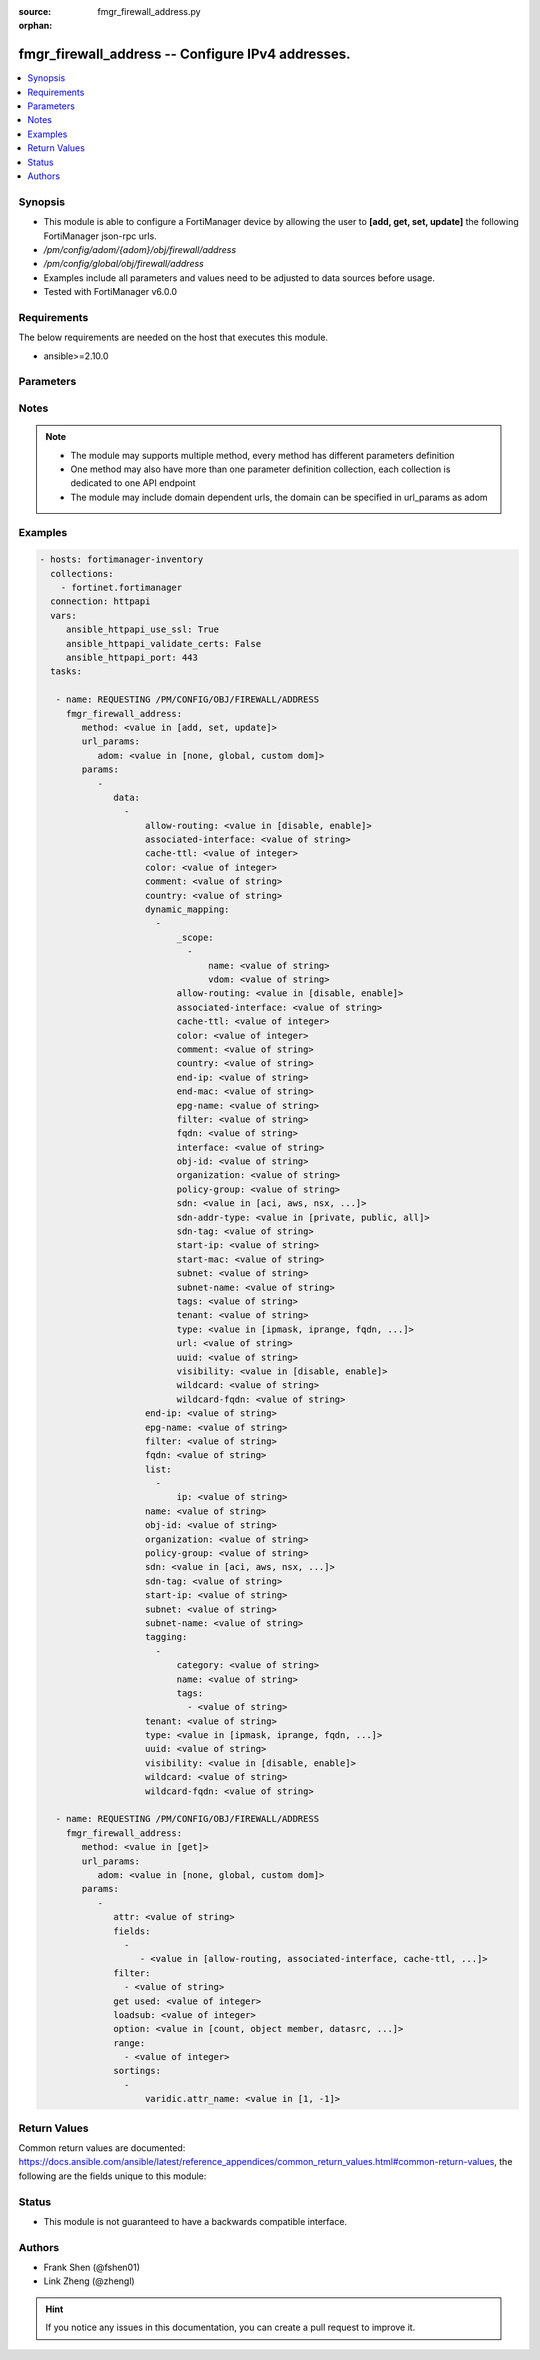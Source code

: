 :source: fmgr_firewall_address.py

:orphan:

.. _fmgr_firewall_address:

fmgr_firewall_address -- Configure IPv4 addresses.
++++++++++++++++++++++++++++++++++++++++++++++++++

.. versionadded:: 2.10

.. contents::
   :local:
   :depth: 1


Synopsis
--------

- This module is able to configure a FortiManager device by allowing the user to **[add, get, set, update]** the following FortiManager json-rpc urls.
- `/pm/config/adom/{adom}/obj/firewall/address`
- `/pm/config/global/obj/firewall/address`
- Examples include all parameters and values need to be adjusted to data sources before usage.
- Tested with FortiManager v6.0.0


Requirements
------------
The below requirements are needed on the host that executes this module.

- ansible>=2.10.0



Parameters
----------

.. raw:: html

 <ul>
 <li><span class="li-head">url_params</span> - parameters in url path <span class="li-normal">type: dict</span> <span class="li-required">required: true</span></li>
 <ul class="ul-self">
 <li><span class="li-head">adom</span> - the domain prefix <span class="li-normal">type: str</span> <span class="li-normal"> choices: none, global, custom dom</span></li>
 </ul>
 <li><span class="li-head">parameters for method: [add, set, update]</span> - Configure IPv4 addresses.</li>
 <ul class="ul-self">
 <li><span class="li-head">data</span> - No description for the parameter <span class="li-normal">type: array</span> <ul class="ul-self">
 <li><span class="li-head">allow-routing</span> - Enable/disable use of this address in the static route configuration. <span class="li-normal">type: str</span>  <span class="li-normal">choices: [disable, enable]</span> </li>
 <li><span class="li-head">associated-interface</span> - Network interface associated with address. <span class="li-normal">type: str</span> </li>
 <li><span class="li-head">cache-ttl</span> - Defines the minimal TTL of individual IP addresses in FQDN cache measured in seconds. <span class="li-normal">type: int</span> </li>
 <li><span class="li-head">color</span> - Color of icon on the GUI. <span class="li-normal">type: int</span> </li>
 <li><span class="li-head">comment</span> - No description for the parameter <span class="li-normal">type: str</span> </li>
 <li><span class="li-head">country</span> - IP addresses associated to a specific country. <span class="li-normal">type: str</span> </li>
 <li><span class="li-head">dynamic_mapping</span> - No description for the parameter <span class="li-normal">type: array</span> <ul class="ul-self">
 <li><span class="li-head">_scope</span> - No description for the parameter <span class="li-normal">type: array</span> <ul class="ul-self">
 <li><span class="li-head">name</span> - No description for the parameter <span class="li-normal">type: str</span> </li>
 <li><span class="li-head">vdom</span> - No description for the parameter <span class="li-normal">type: str</span> </li>
 </ul>
 <li><span class="li-head">allow-routing</span> - No description for the parameter <span class="li-normal">type: str</span>  <span class="li-normal">choices: [disable, enable]</span> </li>
 <li><span class="li-head">associated-interface</span> - No description for the parameter <span class="li-normal">type: str</span> </li>
 <li><span class="li-head">cache-ttl</span> - No description for the parameter <span class="li-normal">type: int</span> </li>
 <li><span class="li-head">color</span> - No description for the parameter <span class="li-normal">type: int</span> </li>
 <li><span class="li-head">comment</span> - No description for the parameter <span class="li-normal">type: str</span> </li>
 <li><span class="li-head">country</span> - No description for the parameter <span class="li-normal">type: str</span> </li>
 <li><span class="li-head">end-ip</span> - No description for the parameter <span class="li-normal">type: str</span> </li>
 <li><span class="li-head">end-mac</span> - No description for the parameter <span class="li-normal">type: str</span> </li>
 <li><span class="li-head">epg-name</span> - No description for the parameter <span class="li-normal">type: str</span> </li>
 <li><span class="li-head">filter</span> - No description for the parameter <span class="li-normal">type: str</span> </li>
 <li><span class="li-head">fqdn</span> - No description for the parameter <span class="li-normal">type: str</span> </li>
 <li><span class="li-head">interface</span> - No description for the parameter <span class="li-normal">type: str</span> </li>
 <li><span class="li-head">obj-id</span> - No description for the parameter <span class="li-normal">type: str</span> </li>
 <li><span class="li-head">organization</span> - No description for the parameter <span class="li-normal">type: str</span> </li>
 <li><span class="li-head">policy-group</span> - No description for the parameter <span class="li-normal">type: str</span> </li>
 <li><span class="li-head">sdn</span> - No description for the parameter <span class="li-normal">type: str</span>  <span class="li-normal">choices: [aci, aws, nsx, nuage, azure, gcp, oci, openstack]</span> </li>
 <li><span class="li-head">sdn-addr-type</span> - No description for the parameter <span class="li-normal">type: str</span>  <span class="li-normal">choices: [private, public, all]</span> </li>
 <li><span class="li-head">sdn-tag</span> - No description for the parameter <span class="li-normal">type: str</span> </li>
 <li><span class="li-head">start-ip</span> - No description for the parameter <span class="li-normal">type: str</span> </li>
 <li><span class="li-head">start-mac</span> - No description for the parameter <span class="li-normal">type: str</span> </li>
 <li><span class="li-head">subnet</span> - No description for the parameter <span class="li-normal">type: str</span> </li>
 <li><span class="li-head">subnet-name</span> - No description for the parameter <span class="li-normal">type: str</span> </li>
 <li><span class="li-head">tags</span> - No description for the parameter <span class="li-normal">type: str</span> </li>
 <li><span class="li-head">tenant</span> - No description for the parameter <span class="li-normal">type: str</span> </li>
 <li><span class="li-head">type</span> - No description for the parameter <span class="li-normal">type: str</span>  <span class="li-normal">choices: [ipmask, iprange, fqdn, wildcard, geography, url, wildcard-fqdn, nsx, aws, dynamic, interface-subnet, mac]</span> </li>
 <li><span class="li-head">url</span> - No description for the parameter <span class="li-normal">type: str</span> </li>
 <li><span class="li-head">uuid</span> - No description for the parameter <span class="li-normal">type: str</span> </li>
 <li><span class="li-head">visibility</span> - No description for the parameter <span class="li-normal">type: str</span>  <span class="li-normal">choices: [disable, enable]</span> </li>
 <li><span class="li-head">wildcard</span> - No description for the parameter <span class="li-normal">type: str</span> </li>
 <li><span class="li-head">wildcard-fqdn</span> - No description for the parameter <span class="li-normal">type: str</span> </li>
 </ul>
 <li><span class="li-head">end-ip</span> - Final IP address (inclusive) in the range for the address. <span class="li-normal">type: str</span> </li>
 <li><span class="li-head">epg-name</span> - Endpoint group name. <span class="li-normal">type: str</span> </li>
 <li><span class="li-head">filter</span> - Match criteria filter. <span class="li-normal">type: str</span> </li>
 <li><span class="li-head">fqdn</span> - Fully Qualified Domain Name address. <span class="li-normal">type: str</span> </li>
 <li><span class="li-head">list</span> - No description for the parameter <span class="li-normal">type: array</span> <ul class="ul-self">
 <li><span class="li-head">ip</span> - IP. <span class="li-normal">type: str</span> </li>
 </ul>
 <li><span class="li-head">name</span> - Address name. <span class="li-normal">type: str</span> </li>
 <li><span class="li-head">obj-id</span> - Object ID for NSX. <span class="li-normal">type: str</span> </li>
 <li><span class="li-head">organization</span> - Organization domain name (Syntax: organization/domain). <span class="li-normal">type: str</span> </li>
 <li><span class="li-head">policy-group</span> - Policy group name. <span class="li-normal">type: str</span> </li>
 <li><span class="li-head">sdn</span> - SDN. <span class="li-normal">type: str</span>  <span class="li-normal">choices: [aci, aws, nsx, nuage, azure, gcp, oci, openstack]</span> </li>
 <li><span class="li-head">sdn-tag</span> - SDN Tag. <span class="li-normal">type: str</span> </li>
 <li><span class="li-head">start-ip</span> - First IP address (inclusive) in the range for the address. <span class="li-normal">type: str</span> </li>
 <li><span class="li-head">subnet</span> - IP address and subnet mask of address. <span class="li-normal">type: str</span> </li>
 <li><span class="li-head">subnet-name</span> - Subnet name. <span class="li-normal">type: str</span> </li>
 <li><span class="li-head">tagging</span> - No description for the parameter <span class="li-normal">type: array</span> <ul class="ul-self">
 <li><span class="li-head">category</span> - Tag category. <span class="li-normal">type: str</span> </li>
 <li><span class="li-head">name</span> - Tagging entry name. <span class="li-normal">type: str</span> </li>
 <li><span class="li-head">tags</span> - No description for the parameter <span class="li-normal">type: array</span> <ul class="ul-self">
 <li><span class="li-head">{no-name}</span> - No description for the parameter <span class="li-normal">type: str</span> </li>
 </ul>
 </ul>
 <li><span class="li-head">tenant</span> - Tenant. <span class="li-normal">type: str</span> </li>
 <li><span class="li-head">type</span> - Type of address. <span class="li-normal">type: str</span>  <span class="li-normal">choices: [ipmask, iprange, fqdn, wildcard, geography, url, wildcard-fqdn, nsx, aws, dynamic, interface-subnet, mac]</span> </li>
 <li><span class="li-head">uuid</span> - Universally Unique Identifier (UUID; automatically assigned but can be manually reset). <span class="li-normal">type: str</span> </li>
 <li><span class="li-head">visibility</span> - Enable/disable address visibility in the GUI. <span class="li-normal">type: str</span>  <span class="li-normal">choices: [disable, enable]</span> </li>
 <li><span class="li-head">wildcard</span> - IP address and wildcard netmask. <span class="li-normal">type: str</span> </li>
 <li><span class="li-head">wildcard-fqdn</span> - Fully Qualified Domain Name with wildcard characters. <span class="li-normal">type: str</span> </li>
 </ul>
 </ul>
 <li><span class="li-head">parameters for method: [get]</span> - Configure IPv4 addresses.</li>
 <ul class="ul-self">
 <li><span class="li-head">attr</span> - The name of the attribute to retrieve its datasource. <span class="li-normal">type: str</span> </li>
 <li><span class="li-head">fields</span> - No description for the parameter <span class="li-normal">type: array</span> <ul class="ul-self">
 <li><span class="li-head">{no-name}</span> - No description for the parameter <span class="li-normal">type: array</span> <ul class="ul-self">
 <li><span class="li-head">{no-name}</span> - No description for the parameter <span class="li-normal">type: str</span>  <span class="li-normal">choices: [allow-routing, associated-interface, cache-ttl, color, country, end-ip, epg-name, filter, fqdn, name, obj-id, organization, policy-group, sdn, sdn-tag, start-ip, subnet, subnet-name, tenant, type, uuid, visibility, wildcard, wildcard-fqdn]</span> </li>
 </ul>
 </ul>
 <li><span class="li-head">filter</span> - No description for the parameter <span class="li-normal">type: array</span> <ul class="ul-self">
 <li><span class="li-head">{no-name}</span> - No description for the parameter <span class="li-normal">type: str</span> </li>
 </ul>
 <li><span class="li-head">get used</span> - No description for the parameter <span class="li-normal">type: int</span> </li>
 <li><span class="li-head">loadsub</span> - Enable or disable the return of any sub-objects. <span class="li-normal">type: int</span> </li>
 <li><span class="li-head">option</span> - Set fetch option for the request. <span class="li-normal">type: str</span>  <span class="li-normal">choices: [count, object member, datasrc, get reserved, syntax]</span> </li>
 <li><span class="li-head">range</span> - No description for the parameter <span class="li-normal">type: array</span> <ul class="ul-self">
 <li><span class="li-head">{no-name}</span> - No description for the parameter <span class="li-normal">type: int</span> </li>
 </ul>
 <li><span class="li-head">sortings</span> - No description for the parameter <span class="li-normal">type: array</span> <ul class="ul-self">
 <li><span class="li-head">{attr_name}</span> - No description for the parameter <span class="li-normal">type: int</span>  <span class="li-normal">choices: [1, -1]</span> </li>
 </ul>
 </ul>
 </ul>






Notes
-----
.. note::

   - The module may supports multiple method, every method has different parameters definition

   - One method may also have more than one parameter definition collection, each collection is dedicated to one API endpoint

   - The module may include domain dependent urls, the domain can be specified in url_params as adom

Examples
--------

.. code-block:: yaml+jinja

 - hosts: fortimanager-inventory
   collections:
     - fortinet.fortimanager
   connection: httpapi
   vars:
      ansible_httpapi_use_ssl: True
      ansible_httpapi_validate_certs: False
      ansible_httpapi_port: 443
   tasks:

    - name: REQUESTING /PM/CONFIG/OBJ/FIREWALL/ADDRESS
      fmgr_firewall_address:
         method: <value in [add, set, update]>
         url_params:
            adom: <value in [none, global, custom dom]>
         params:
            -
               data:
                 -
                     allow-routing: <value in [disable, enable]>
                     associated-interface: <value of string>
                     cache-ttl: <value of integer>
                     color: <value of integer>
                     comment: <value of string>
                     country: <value of string>
                     dynamic_mapping:
                       -
                           _scope:
                             -
                                 name: <value of string>
                                 vdom: <value of string>
                           allow-routing: <value in [disable, enable]>
                           associated-interface: <value of string>
                           cache-ttl: <value of integer>
                           color: <value of integer>
                           comment: <value of string>
                           country: <value of string>
                           end-ip: <value of string>
                           end-mac: <value of string>
                           epg-name: <value of string>
                           filter: <value of string>
                           fqdn: <value of string>
                           interface: <value of string>
                           obj-id: <value of string>
                           organization: <value of string>
                           policy-group: <value of string>
                           sdn: <value in [aci, aws, nsx, ...]>
                           sdn-addr-type: <value in [private, public, all]>
                           sdn-tag: <value of string>
                           start-ip: <value of string>
                           start-mac: <value of string>
                           subnet: <value of string>
                           subnet-name: <value of string>
                           tags: <value of string>
                           tenant: <value of string>
                           type: <value in [ipmask, iprange, fqdn, ...]>
                           url: <value of string>
                           uuid: <value of string>
                           visibility: <value in [disable, enable]>
                           wildcard: <value of string>
                           wildcard-fqdn: <value of string>
                     end-ip: <value of string>
                     epg-name: <value of string>
                     filter: <value of string>
                     fqdn: <value of string>
                     list:
                       -
                           ip: <value of string>
                     name: <value of string>
                     obj-id: <value of string>
                     organization: <value of string>
                     policy-group: <value of string>
                     sdn: <value in [aci, aws, nsx, ...]>
                     sdn-tag: <value of string>
                     start-ip: <value of string>
                     subnet: <value of string>
                     subnet-name: <value of string>
                     tagging:
                       -
                           category: <value of string>
                           name: <value of string>
                           tags:
                             - <value of string>
                     tenant: <value of string>
                     type: <value in [ipmask, iprange, fqdn, ...]>
                     uuid: <value of string>
                     visibility: <value in [disable, enable]>
                     wildcard: <value of string>
                     wildcard-fqdn: <value of string>

    - name: REQUESTING /PM/CONFIG/OBJ/FIREWALL/ADDRESS
      fmgr_firewall_address:
         method: <value in [get]>
         url_params:
            adom: <value in [none, global, custom dom]>
         params:
            -
               attr: <value of string>
               fields:
                 -
                    - <value in [allow-routing, associated-interface, cache-ttl, ...]>
               filter:
                 - <value of string>
               get used: <value of integer>
               loadsub: <value of integer>
               option: <value in [count, object member, datasrc, ...]>
               range:
                 - <value of integer>
               sortings:
                 -
                     varidic.attr_name: <value in [1, -1]>



Return Values
-------------


Common return values are documented: https://docs.ansible.com/ansible/latest/reference_appendices/common_return_values.html#common-return-values, the following are the fields unique to this module:


.. raw:: html

 <ul>
 <li><span class="li-return"> return values for method: [add, set, update]</span> </li>
 <ul class="ul-self">
 <li><span class="li-return">status</span>
 - No description for the parameter <span class="li-normal">type: dict</span> <ul class="ul-self">
 <li> <span class="li-return"> code </span> - No description for the parameter <span class="li-normal">type: int</span>  </li>
 <li> <span class="li-return"> message </span> - No description for the parameter <span class="li-normal">type: str</span>  </li>
 </ul>
 <li><span class="li-return">url</span>
 - No description for the parameter <span class="li-normal">type: str</span>  <span class="li-normal">example: /pm/config/adom/{adom}/obj/firewall/address</span>  </li>
 </ul>
 <li><span class="li-return"> return values for method: [get]</span> </li>
 <ul class="ul-self">
 <li><span class="li-return">data</span>
 - No description for the parameter <span class="li-normal">type: array</span> <ul class="ul-self">
 <li> <span class="li-return"> allow-routing </span> - Enable/disable use of this address in the static route configuration. <span class="li-normal">type: str</span>  </li>
 <li> <span class="li-return"> associated-interface </span> - Network interface associated with address. <span class="li-normal">type: str</span>  </li>
 <li> <span class="li-return"> cache-ttl </span> - Defines the minimal TTL of individual IP addresses in FQDN cache measured in seconds. <span class="li-normal">type: int</span>  </li>
 <li> <span class="li-return"> color </span> - Color of icon on the GUI. <span class="li-normal">type: int</span>  </li>
 <li> <span class="li-return"> comment </span> - No description for the parameter <span class="li-normal">type: str</span>  </li>
 <li> <span class="li-return"> country </span> - IP addresses associated to a specific country. <span class="li-normal">type: str</span>  </li>
 <li> <span class="li-return"> dynamic_mapping </span> - No description for the parameter <span class="li-normal">type: array</span> <ul class="ul-self">
 <li> <span class="li-return"> _scope </span> - No description for the parameter <span class="li-normal">type: array</span> <ul class="ul-self">
 <li> <span class="li-return"> name </span> - No description for the parameter <span class="li-normal">type: str</span>  </li>
 <li> <span class="li-return"> vdom </span> - No description for the parameter <span class="li-normal">type: str</span>  </li>
 </ul>
 <li> <span class="li-return"> allow-routing </span> - No description for the parameter <span class="li-normal">type: str</span>  </li>
 <li> <span class="li-return"> associated-interface </span> - No description for the parameter <span class="li-normal">type: str</span>  </li>
 <li> <span class="li-return"> cache-ttl </span> - No description for the parameter <span class="li-normal">type: int</span>  </li>
 <li> <span class="li-return"> color </span> - No description for the parameter <span class="li-normal">type: int</span>  </li>
 <li> <span class="li-return"> comment </span> - No description for the parameter <span class="li-normal">type: str</span>  </li>
 <li> <span class="li-return"> country </span> - No description for the parameter <span class="li-normal">type: str</span>  </li>
 <li> <span class="li-return"> end-ip </span> - No description for the parameter <span class="li-normal">type: str</span>  </li>
 <li> <span class="li-return"> end-mac </span> - No description for the parameter <span class="li-normal">type: str</span>  </li>
 <li> <span class="li-return"> epg-name </span> - No description for the parameter <span class="li-normal">type: str</span>  </li>
 <li> <span class="li-return"> filter </span> - No description for the parameter <span class="li-normal">type: str</span>  </li>
 <li> <span class="li-return"> fqdn </span> - No description for the parameter <span class="li-normal">type: str</span>  </li>
 <li> <span class="li-return"> interface </span> - No description for the parameter <span class="li-normal">type: str</span>  </li>
 <li> <span class="li-return"> obj-id </span> - No description for the parameter <span class="li-normal">type: str</span>  </li>
 <li> <span class="li-return"> organization </span> - No description for the parameter <span class="li-normal">type: str</span>  </li>
 <li> <span class="li-return"> policy-group </span> - No description for the parameter <span class="li-normal">type: str</span>  </li>
 <li> <span class="li-return"> sdn </span> - No description for the parameter <span class="li-normal">type: str</span>  </li>
 <li> <span class="li-return"> sdn-addr-type </span> - No description for the parameter <span class="li-normal">type: str</span>  </li>
 <li> <span class="li-return"> sdn-tag </span> - No description for the parameter <span class="li-normal">type: str</span>  </li>
 <li> <span class="li-return"> start-ip </span> - No description for the parameter <span class="li-normal">type: str</span>  </li>
 <li> <span class="li-return"> start-mac </span> - No description for the parameter <span class="li-normal">type: str</span>  </li>
 <li> <span class="li-return"> subnet </span> - No description for the parameter <span class="li-normal">type: str</span>  </li>
 <li> <span class="li-return"> subnet-name </span> - No description for the parameter <span class="li-normal">type: str</span>  </li>
 <li> <span class="li-return"> tags </span> - No description for the parameter <span class="li-normal">type: str</span>  </li>
 <li> <span class="li-return"> tenant </span> - No description for the parameter <span class="li-normal">type: str</span>  </li>
 <li> <span class="li-return"> type </span> - No description for the parameter <span class="li-normal">type: str</span>  </li>
 <li> <span class="li-return"> url </span> - No description for the parameter <span class="li-normal">type: str</span>  </li>
 <li> <span class="li-return"> uuid </span> - No description for the parameter <span class="li-normal">type: str</span>  </li>
 <li> <span class="li-return"> visibility </span> - No description for the parameter <span class="li-normal">type: str</span>  </li>
 <li> <span class="li-return"> wildcard </span> - No description for the parameter <span class="li-normal">type: str</span>  </li>
 <li> <span class="li-return"> wildcard-fqdn </span> - No description for the parameter <span class="li-normal">type: str</span>  </li>
 </ul>
 <li> <span class="li-return"> end-ip </span> - Final IP address (inclusive) in the range for the address. <span class="li-normal">type: str</span>  </li>
 <li> <span class="li-return"> epg-name </span> - Endpoint group name. <span class="li-normal">type: str</span>  </li>
 <li> <span class="li-return"> filter </span> - Match criteria filter. <span class="li-normal">type: str</span>  </li>
 <li> <span class="li-return"> fqdn </span> - Fully Qualified Domain Name address. <span class="li-normal">type: str</span>  </li>
 <li> <span class="li-return"> list </span> - No description for the parameter <span class="li-normal">type: array</span> <ul class="ul-self">
 <li> <span class="li-return"> ip </span> - IP. <span class="li-normal">type: str</span>  </li>
 </ul>
 <li> <span class="li-return"> name </span> - Address name. <span class="li-normal">type: str</span>  </li>
 <li> <span class="li-return"> obj-id </span> - Object ID for NSX. <span class="li-normal">type: str</span>  </li>
 <li> <span class="li-return"> organization </span> - Organization domain name (Syntax: organization/domain). <span class="li-normal">type: str</span>  </li>
 <li> <span class="li-return"> policy-group </span> - Policy group name. <span class="li-normal">type: str</span>  </li>
 <li> <span class="li-return"> sdn </span> - SDN. <span class="li-normal">type: str</span>  </li>
 <li> <span class="li-return"> sdn-tag </span> - SDN Tag. <span class="li-normal">type: str</span>  </li>
 <li> <span class="li-return"> start-ip </span> - First IP address (inclusive) in the range for the address. <span class="li-normal">type: str</span>  </li>
 <li> <span class="li-return"> subnet </span> - IP address and subnet mask of address. <span class="li-normal">type: str</span>  </li>
 <li> <span class="li-return"> subnet-name </span> - Subnet name. <span class="li-normal">type: str</span>  </li>
 <li> <span class="li-return"> tagging </span> - No description for the parameter <span class="li-normal">type: array</span> <ul class="ul-self">
 <li> <span class="li-return"> category </span> - Tag category. <span class="li-normal">type: str</span>  </li>
 <li> <span class="li-return"> name </span> - Tagging entry name. <span class="li-normal">type: str</span>  </li>
 <li> <span class="li-return"> tags </span> - No description for the parameter <span class="li-normal">type: array</span> <ul class="ul-self">
 <li><span class="li-return">{no-name}</span> - No description for the parameter <span class="li-normal">type: str</span>  </li>
 </ul>
 </ul>
 <li> <span class="li-return"> tenant </span> - Tenant. <span class="li-normal">type: str</span>  </li>
 <li> <span class="li-return"> type </span> - Type of address. <span class="li-normal">type: str</span>  </li>
 <li> <span class="li-return"> uuid </span> - Universally Unique Identifier (UUID; automatically assigned but can be manually reset). <span class="li-normal">type: str</span>  </li>
 <li> <span class="li-return"> visibility </span> - Enable/disable address visibility in the GUI. <span class="li-normal">type: str</span>  </li>
 <li> <span class="li-return"> wildcard </span> - IP address and wildcard netmask. <span class="li-normal">type: str</span>  </li>
 <li> <span class="li-return"> wildcard-fqdn </span> - Fully Qualified Domain Name with wildcard characters. <span class="li-normal">type: str</span>  </li>
 </ul>
 <li><span class="li-return">status</span>
 - No description for the parameter <span class="li-normal">type: dict</span> <ul class="ul-self">
 <li> <span class="li-return"> code </span> - No description for the parameter <span class="li-normal">type: int</span>  </li>
 <li> <span class="li-return"> message </span> - No description for the parameter <span class="li-normal">type: str</span>  </li>
 </ul>
 <li><span class="li-return">url</span>
 - No description for the parameter <span class="li-normal">type: str</span>  <span class="li-normal">example: /pm/config/adom/{adom}/obj/firewall/address</span>  </li>
 </ul>
 </ul>





Status
------

- This module is not guaranteed to have a backwards compatible interface.


Authors
-------

- Frank Shen (@fshen01)
- Link Zheng (@zhengl)


.. hint::

    If you notice any issues in this documentation, you can create a pull request to improve it.



